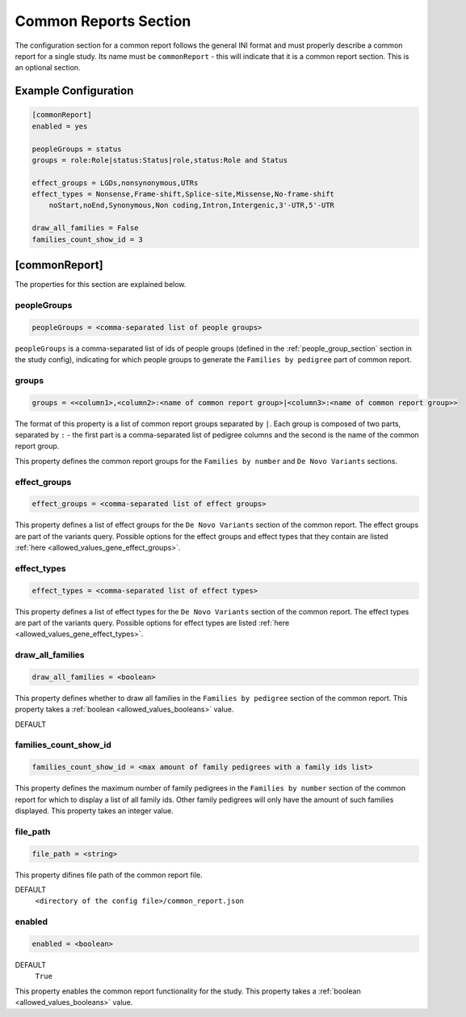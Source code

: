 .. _common_report_section:

Common Reports Section
======================

The configuration section for a common report follows the general INI format
and must properly describe a common report for a single study. Its name must be
``commonReport`` - this will indicate that it is a common report section. This
is an optional section.

Example Configuration
---------------------

.. code-block:: ini

  [commonReport]
  enabled = yes

  peopleGroups = status
  groups = role:Role|status:Status|role,status:Role and Status

  effect_groups = LGDs,nonsynonymous,UTRs
  effect_types = Nonsense,Frame-shift,Splice-site,Missense,No-frame-shift
      noStart,noEnd,Synonymous,Non coding,Intron,Intergenic,3'-UTR,5'-UTR

  draw_all_families = False
  families_count_show_id = 3

[commonReport]
--------------

The properties for this section are explained below.

peopleGroups
____________

.. code-block:: ini

  peopleGroups = <comma-separated list of people groups>

``peopleGroups`` is a comma-separated list of ids of people groups (defined in
the :ref:`people_group_section` section in the study config), indicating for
which people groups to generate the ``Families by pedigree`` part of common
report.

groups
______

.. code-block:: ini

  groups = <<column1>,<column2>:<name of common report group>|<column3>:<name of common report group>>

The format of this property is a list of common report groups separated by
``|``. Each group is composed of two parts, separated by ``:`` - the first part
is a comma-separated list of pedigree columns and the second is the name of the
common report group.

This property defines the common report groups for the ``Families by number``
and ``De Novo Variants`` sections.

effect_groups
_____________

.. code-block:: ini

  effect_groups = <comma-separated list of effect groups>

This property defines a list of effect groups for the ``De Novo Variants``
section of the common report. The effect groups are part of the variants
query. Possible options for the effect groups and effect types that they
contain are listed :ref:`here <allowed_values_gene_effect_groups>`.

effect_types
____________

.. code-block:: ini

  effect_types = <comma-separated list of effect types>

This property defines a list of effect types for the ``De Novo Variants``
section of the common report. The effect types are part of the variants query.
Possible options for effect types are listed
:ref:`here <allowed_values_gene_effect_types>`.

draw_all_families
_________________

.. code-block:: ini

  draw_all_families = <boolean>

This property defines whether to draw all families in the
``Families by pedigree`` section of the common report. This property takes
a :ref:`boolean <allowed_values_booleans>` value.

DEFAULT
  .. exec::
    from dae.common_reports.config import CommonReportsConfigParser

    print(f'``{CommonReportsConfigParser.DRAW_ALL_FAMILIES_DEFAULT}``')

families_count_show_id
______________________

.. code-block:: ini

  families_count_show_id = <max amount of family pedigrees with a family ids list>

This property defines the maximum number of family pedigrees in the
``Families by number`` section of the common report for which to display a list
of all family ids. Other family pedigrees will only have the amount of such
families displayed. This property takes an integer value.

file_path
_________

.. code-block:: ini

  file_path = <string>

This property difines file path of the common report file.

DEFAULT
  ``<directory of the config file>/common_report.json``

enabled
_______

.. code-block:: ini

  enabled = <boolean>

DEFAULT
  ``True``

This property enables the common report functionality for the study. This
property takes a :ref:`boolean <allowed_values_booleans>` value.
